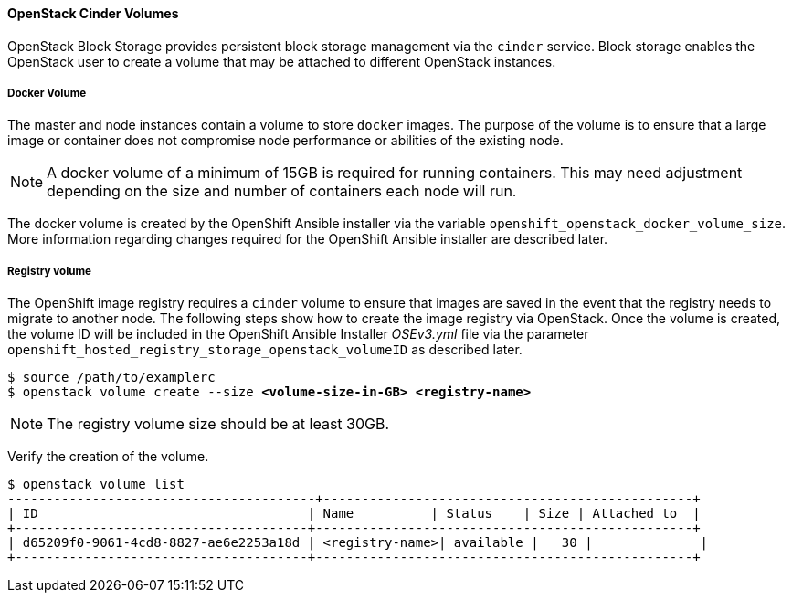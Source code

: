 
==== OpenStack Cinder Volumes

OpenStack Block Storage provides persistent block storage management via the
`cinder` service. Block storage enables the OpenStack user to create a volume
that may be attached to different OpenStack instances.


===== Docker Volume

The master and node instances contain a volume to store `docker` images.
The purpose of the volume is to ensure that a large image or container does not
compromise node performance or abilities of the existing node.

NOTE: A docker volume of a minimum of 15GB is required for running containers.
This may need adjustment depending on the size and number of containers each
node will run.


The docker volume is created by the OpenShift Ansible installer via the variable
`openshift_openstack_docker_volume_size`. More
information regarding changes required for the OpenShift Ansible installer are
described later.

===== Registry volume

The OpenShift image registry requires a `cinder` volume to ensure that images are
saved in the event that the registry needs to migrate to another node. The
following steps show how to create the image registry via OpenStack. Once
the volume is created, the volume ID will be included in the OpenShift Ansible
Installer _OSEv3.yml_ file via the parameter
`openshift_hosted_registry_storage_openstack_volumeID` as described later.


[subs=+quotes]
----
$ source /path/to/examplerc
$ openstack volume create --size *<volume-size-in-GB>* *<registry-name>*
----

NOTE: The registry volume size should be at least 30GB.

Verify the creation of the volume.

----
$ openstack volume list
----------------------------------------+------------------------------------------------+
| ID                                   | Name          | Status    | Size | Attached to  |
+--------------------------------------+-------------------------------------------------+
| d65209f0-9061-4cd8-8827-ae6e2253a18d | <registry-name>| available |   30 |              |
+--------------------------------------+-------------------------------------------------+
----
